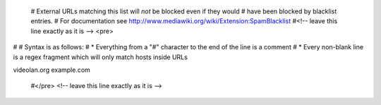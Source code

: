    # External URLs matching this list will *not* be blocked even if they
   would # have been blocked by blacklist entries. # For documentation
   see http://www.mediawiki.org/wiki/Extension:SpamBlacklist #<!-- leave
   this line exactly as it is --> <pre>

# # Syntax is as follows: # \* Everything from a "#" character to the
end of the line is a comment # \* Every non-blank line is a regex
fragment which will only match hosts inside URLs

videolan.org example.com

   #</pre> <!-- leave this line exactly as it is -->
